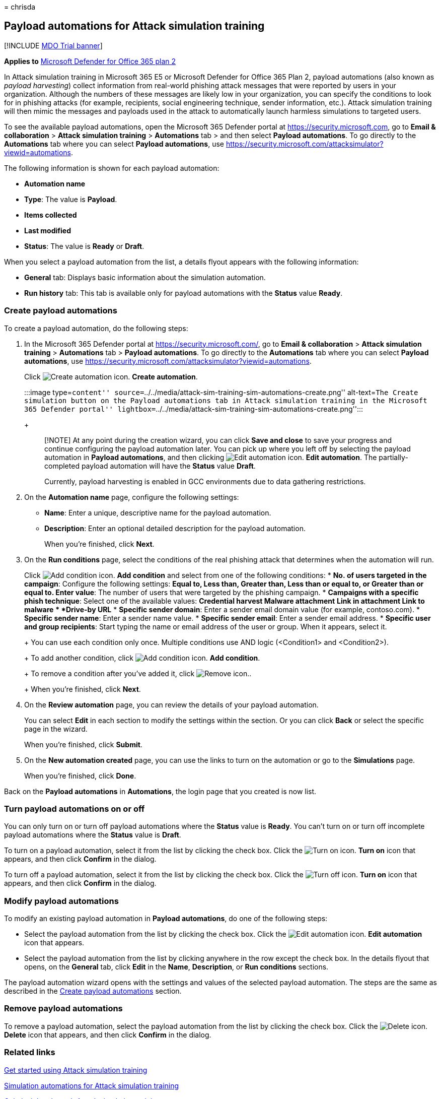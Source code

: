 = 
chrisda

== Payload automations for Attack simulation training

{empty}[!INCLUDE link:../includes/mdo-trial-banner.md[MDO Trial banner]]

*Applies to* link:defender-for-office-365.md[Microsoft Defender for
Office 365 plan 2]

In Attack simulation training in Microsoft 365 E5 or Microsoft Defender
for Office 365 Plan 2, payload automations (also known as _payload
harvesting_) collect information from real-world phishing attack
messages that were reported by users in your organization. Although the
numbers of these messages are likely low in your organization, you can
specify the conditions to look for in phishing attacks (for example,
recipients, social engineering technique, sender information, etc.).
Attack simulation training will then mimic the messages and payloads
used in the attack to automatically launch harmless simulations to
targeted users.

To see the available payload automations, open the Microsoft 365
Defender portal at https://security.microsoft.com, go to *Email &
collaboration* > *Attack simulation training* > *Automations* tab > and
then select *Payload automations*. To go directly to the *Automations*
tab where you can select *Payload automations*, use
https://security.microsoft.com/attacksimulator?viewid=automations.

The following information is shown for each payload automation:

* *Automation name*
* *Type*: The value is *Payload*.
* *Items collected*
* *Last modified*
* *Status*: The value is *Ready* or *Draft*.

When you select a payload automation from the list, a details flyout
appears with the following information:

* *General* tab: Displays basic information about the simulation
automation.
* *Run history* tab: This tab is available only for payload automations
with the *Status* value *Ready*.

=== Create payload automations

To create a payload automation, do the following steps:

[arabic]
. In the Microsoft 365 Defender portal at
https://security.microsoft.com/, go to *Email & collaboration* > *Attack
simulation training* > *Automations* tab > *Payload automations*. To go
directly to the *Automations* tab where you can select *Payload
automations*, use
https://security.microsoft.com/attacksimulator?viewid=automations.
+
Click image:../../media/m365-cc-sc-create-icon.png[Create automation
icon.] *Create automation*.
+
:::image type=``content''
source=``../../media/attack-sim-training-sim-automations-create.png''
alt-text=``The Create simulation button on the Payload automations tab
in Attack simulation training in the Microsoft 365 Defender portal''
lightbox=``../../media/attack-sim-training-sim-automations-create.png'':::
+
____
[!NOTE] At any point during the creation wizard, you can click *Save and
close* to save your progress and continue configuring the payload
automation later. You can pick up where you left off by selecting the
payload automation in *Payload automations*, and then clicking
image:../../media/m365-cc-sc-edit-icon.png[Edit automation icon.] *Edit
automation*. The partially-completed payload automation will have the
*Status* value *Draft*.

Currently, payload harvesting is enabled in GCC environments due to data
gathering restrictions.
____
. On the *Automation name* page, configure the following settings:
* *Name*: Enter a unique, descriptive name for the payload automation.
* *Description*: Enter an optional detailed description for the payload
automation.
+
When you’re finished, click *Next*.
. On the *Run conditions* page, select the conditions of the real
phishing attack that determines when the automation will run.
+
Click image:../../media/m365-cc-sc-create-icon.png[Add condition icon.]
*Add condition* and select from one of the following conditions:
* *No. of users targeted in the campaign*: Configure the following
settings:
** *Equal to*, *Less than*, *Greater than*, *Less than or equal to*, or
*Greater than or equal to*.
** *Enter value*: The number of users that were targeted by the phishing
campaign.
* *Campaigns with a specific phish technique*: Select one of the
available values:
** *Credential harvest*
** *Malware attachment*
** *Link in attachment*
** *Link to malware*
** *Drive-by URL*
* *Specific sender domain*: Enter a sender email domain value (for
example, contoso.com).
* *Specific sender name*: Enter a sender name value.
* *Specific sender email*: Enter a sender email address.
* *Specific user and group recipients*: Start typing the name or email
address of the user or group. When it appears, select it.
+
You can use each condition only once. Multiple conditions use AND logic
(<Condition1> and <Condition2>).
+
To add another condition, click
image:../../media/m365-cc-sc-create-icon.png[Add condition icon.] *Add
condition*.
+
To remove a condition after you’ve added it, click
image:../../media/m365-cc-sc-delete-icon.png[Remove icon.].
+
When you’re finished, click *Next*.
. On the *Review automation* page, you can review the details of your
payload automation.
+
You can select *Edit* in each section to modify the settings within the
section. Or you can click *Back* or select the specific page in the
wizard.
+
When you’re finished, click *Submit*.
. On the *New automation created* page, you can use the links to turn on
the automation or go to the *Simulations* page.
+
When you’re finished, click *Done*.

Back on the *Payload automations* in *Automations*, the login page that
you created is now list.

=== Turn payload automations on or off

You can only turn on or turn off payload automations where the *Status*
value is *Ready*. You can’t turn on or turn off incomplete payload
automations where the *Status* value is *Draft*.

To turn on a payload automation, select it from the list by clicking the
check box. Click the
image:../../media/m365-cc-sc-turn-on-off-icon.png[Turn on icon.] *Turn
on* icon that appears, and then click *Confirm* in the dialog.

To turn off a payload automation, select it from the list by clicking
the check box. Click the
image:../../media/m365-cc-sc-turn-on-off-icon.png[Turn off icon.] *Turn
on* icon that appears, and then click *Confirm* in the dialog.

=== Modify payload automations

To modify an existing payload automation in *Payload automations*, do
one of the following steps:

* Select the payload automation from the list by clicking the check box.
Click the image:../../media/m365-cc-sc-edit-icon.png[Edit automation
icon.] *Edit automation* icon that appears.
* Select the payload automation from the list by clicking anywhere in
the row except the check box. In the details flyout that opens, on the
*General* tab, click *Edit* in the *Name*, *Description*, or *Run
conditions* sections.

The payload automation wizard opens with the settings and values of the
selected payload automation. The steps are the same as described in the
link:#create-payload-automations[Create payload automations] section.

=== Remove payload automations

To remove a payload automation, select the payload automation from the
list by clicking the check box. Click the
image:../../media/m365-cc-sc-delete-icon.png[Delete icon.] *Delete* icon
that appears, and then click *Confirm* in the dialog.

=== Related links

link:attack-simulation-training-get-started.md[Get started using Attack
simulation training]

link:attack-simulation-training-simulation-automations.md[Simulation
automations for Attack simulation training]

link:attack-simulation-training-insights.md[Gain insights through Attack
simulation training]
